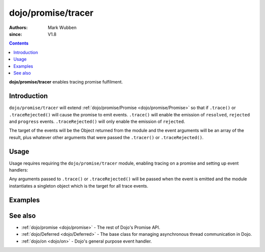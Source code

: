 .. _dojo/promise/tracer:

===================
dojo/promise/tracer
===================

:authors: Mark Wubben
:since: V1.8

.. contents ::
    :depth: 2

**dojo/promise/tracer** enables tracing promise fulfilment.

Introduction
============

``dojo/promise/tracer`` will extend :ref:`dojo/promise/Promise <dojo/promise/Promise>` so that if ``.trace()`` or
``.traceRejected()`` will cause the promise to emit events. ``.trace()`` will enable the emission of ``resolved``,
``rejected`` and ``progress`` events. ``.traceRejected()`` will only enable the emission of ``rejected``.

The target of the events will be the Object returned from the module and the event arguments will be an array of the
result, plus whatever other arguments that were passed the ``.tracer()`` or ``.traceRejected()``.

Usage
=====

Usage requires requiring the ``dojo/promise/tracer`` module, enabling tracing on a promise and setting up event
handlers:

.. js ::

  require(["dojo/promise/tracer", "dojo/Deferred"], function(tracer)){
    // Create a deferred
    var deferred = new Deferred();
    // Enable tracing
    deferred.promise.trace();
    
    // Setup event handlers
    tracer.on("resolved", function(args){
      // Handle a resolved event
    });
    tracer.on("rejected", function(args){
      // Handle a rejected event
    });
    tracer.on("progress", function(args){
      // Handle a progress event
    });
  }

Any arguments passed to ``.trace()`` or ``.traceRejected()`` will be passed when the event is emitted and the module
instantiates a singleton object which is the target for all trace events.

Examples
========

.. code-example ::

  In this example, we create an async process which automatically turns on its own trace. Then we set our response to
  events on the tracer and then we start the process.

  .. js ::

    require(["dojo/promise/tracer", "dojo/Deferred", "dojo/dom", "dojo/dom-construct", "dojo/json", "dojo/on",
        "dojo/domReady!"],
    function(tracer, Deferred, dom, domConst, JSON, on){
      function asyncProcess(){
        var deferred = new Deferred();
        deferred.promise.trace();
        
        setTimeout(function(){
          deferred.progress("progress");
        }, 1000);
        
        setTimeout(function(){
          deferred.resolve("complete");
        }, 2000);
        
        return deferred;
      }
      
      tracer.on("progress", function(e){
        domConst.place("<p>progress: <code>" + JSON.stringify(e) + "</code></p>", "output");
      });

      tracer.on("rejected", function(e){
        domConst.place("<p>rejected: <code>" + JSON.stringify(e) + "</code></p>", "output");
      });

      tracer.on("resolved", function(e){
        domConst.place("<p>resolved: <code>" + JSON.stringify(e) + "</code></p>", "output");
      });
      
      on(dom.byId("startButton"), "click", function(){
        domConst.place("<p>Running...</p>", "output");
        asyncProcess().then(function(result){
          domConst.place("<p>then: <code>" + JSON.stringify(result) + "</code></p>", "output");
        });
      });
      
    });

  .. html ::

    <h1>Output:</h1>
    <div id="output"></div>
    <button type="button" id="startButton">Start</button>

See also
========

* :ref:`dojo/promise <dojo/promise>` - The rest of Dojo's Promise API.

* :ref:`dojo/Deferred <dojo/Deferred>` - The base class for managing asynchronous thread communication in Dojo.

* :ref:`dojo/on <dojo/on>` - Dojo's general purpose event handler.
